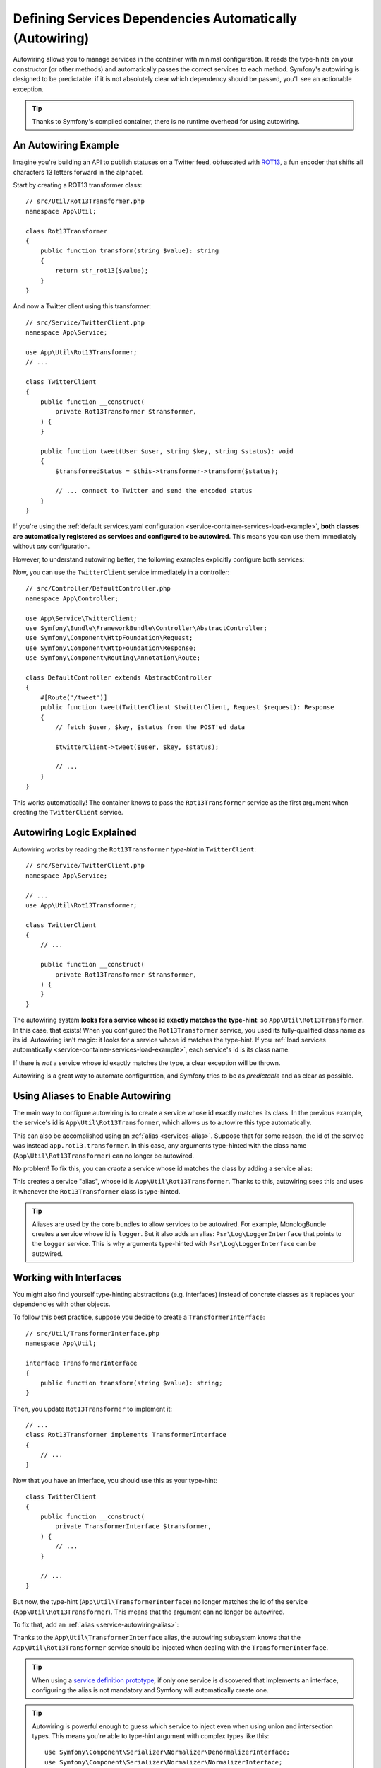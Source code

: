 Defining Services Dependencies Automatically (Autowiring)
=========================================================

Autowiring allows you to manage services in the container with minimal
configuration. It reads the type-hints on your constructor (or other methods)
and automatically passes the correct services to each method. Symfony's
autowiring is designed to be predictable: if it is not absolutely clear which
dependency should be passed, you'll see an actionable exception.

.. tip::

    Thanks to Symfony's compiled container, there is no runtime overhead for using
    autowiring.

An Autowiring Example
---------------------

Imagine you're building an API to publish statuses on a Twitter feed, obfuscated
with `ROT13`_, a fun encoder that shifts all characters 13 letters forward in
the alphabet.

Start by creating a ROT13 transformer class::

    // src/Util/Rot13Transformer.php
    namespace App\Util;

    class Rot13Transformer
    {
        public function transform(string $value): string
        {
            return str_rot13($value);
        }
    }

And now a Twitter client using this transformer::

    // src/Service/TwitterClient.php
    namespace App\Service;

    use App\Util\Rot13Transformer;
    // ...

    class TwitterClient
    {
        public function __construct(
            private Rot13Transformer $transformer,
        ) {
        }

        public function tweet(User $user, string $key, string $status): void
        {
            $transformedStatus = $this->transformer->transform($status);

            // ... connect to Twitter and send the encoded status
        }
    }

If you're using the :ref:`default services.yaml configuration <service-container-services-load-example>`,
**both classes are automatically registered as services and configured to be autowired**.
This means you can use them immediately without *any* configuration.

However, to understand autowiring better, the following examples explicitly configure
both services:

.. configuration-block::

    .. code-block:: yaml

        # config/services.yaml
        services:
            _defaults:
                autowire: true
                autoconfigure: true
            # ...

            App\Service\TwitterClient:
                # redundant thanks to _defaults, but value is overridable on each service
                autowire: true

            App\Util\Rot13Transformer:
                autowire: true

    .. code-block:: xml

        <!-- config/services.xml -->
        <?xml version="1.0" encoding="UTF-8" ?>
        <container xmlns="http://symfony.com/schema/dic/services"
            xmlns:xsi="http://www.w3.org/2001/XMLSchema-instance"
            xsi:schemaLocation="http://symfony.com/schema/dic/services https://symfony.com/schema/dic/services/services-1.0.xsd">

            <services>
                <defaults autowire="true" autoconfigure="true"/>
                <!-- ... -->

                <!-- autowire is redundant thanks to defaults, but value is overridable on each service -->
                <service id="App\Service\TwitterClient" autowire="true"/>

                <service id="App\Util\Rot13Transformer" autowire="true"/>
            </services>
        </container>

    .. code-block:: php

        // config/services.php
        return function(ContainerConfigurator $containerConfigurator) {
            $services = $containerConfigurator->services()
                ->defaults()
                    ->autowire()
                    ->autoconfigure()
            ;

            $services->set(TwitterClient::class)
                // redundant thanks to defaults, but value is overridable on each service
                ->autowire();

            $services->set(Rot13Transformer::class)
                ->autowire();
        };


Now, you can use the ``TwitterClient`` service immediately in a controller::

    // src/Controller/DefaultController.php
    namespace App\Controller;

    use App\Service\TwitterClient;
    use Symfony\Bundle\FrameworkBundle\Controller\AbstractController;
    use Symfony\Component\HttpFoundation\Request;
    use Symfony\Component\HttpFoundation\Response;
    use Symfony\Component\Routing\Annotation\Route;

    class DefaultController extends AbstractController
    {
        #[Route('/tweet')]
        public function tweet(TwitterClient $twitterClient, Request $request): Response
        {
            // fetch $user, $key, $status from the POST'ed data

            $twitterClient->tweet($user, $key, $status);

            // ...
        }
    }

This works automatically! The container knows to pass the ``Rot13Transformer`` service
as the first argument when creating the ``TwitterClient`` service.

.. _autowiring-logic-explained:

Autowiring Logic Explained
--------------------------

Autowiring works by reading the ``Rot13Transformer`` *type-hint* in ``TwitterClient``::

    // src/Service/TwitterClient.php
    namespace App\Service;

    // ...
    use App\Util\Rot13Transformer;

    class TwitterClient
    {
        // ...

        public function __construct(
            private Rot13Transformer $transformer,
        ) {
        }
    }

The autowiring system **looks for a service whose id exactly matches the type-hint**:
so ``App\Util\Rot13Transformer``. In this case, that exists! When you configured
the ``Rot13Transformer`` service, you used its fully-qualified class name as its
id. Autowiring isn't magic: it looks for a service whose id matches the type-hint.
If you :ref:`load services automatically <service-container-services-load-example>`,
each service's id is its class name.

If there is *not* a service whose id exactly matches the type, a clear exception
will be thrown.

Autowiring is a great way to automate configuration, and Symfony tries to be as
*predictable* and as clear as possible.

.. _service-autowiring-alias:

Using Aliases to Enable Autowiring
----------------------------------

The main way to configure autowiring is to create a service whose id exactly matches
its class. In the previous example, the service's id is ``App\Util\Rot13Transformer``,
which allows us to autowire this type automatically.

This can also be accomplished using an :ref:`alias <services-alias>`. Suppose that
for some reason, the id of the service was instead ``app.rot13.transformer``. In
this case, any arguments type-hinted with the class name (``App\Util\Rot13Transformer``)
can no longer be autowired.

No problem! To fix this, you can *create* a service whose id matches the class by
adding a service alias:

.. configuration-block::

    .. code-block:: yaml

        # config/services.yaml
        services:
            # ...

            # the id is not a class, so it won't be used for autowiring
            app.rot13.transformer:
                class: App\Util\Rot13Transformer
                # ...

            # but this fixes it!
            # the "app.rot13.transformer" service will be injected when
            # an App\Util\Rot13Transformer type-hint is detected
            App\Util\Rot13Transformer: '@app.rot13.transformer'

    .. code-block:: xml

        <!-- config/services.xml -->
        <?xml version="1.0" encoding="UTF-8" ?>
        <container xmlns="http://symfony.com/schema/dic/services"
            xmlns:xsi="http://www.w3.org/2001/XMLSchema-instance"
            xsi:schemaLocation="http://symfony.com/schema/dic/services https://symfony.com/schema/dic/services/services-1.0.xsd">

            <services>
                <!-- ... -->

                <service id="app.rot13.transformer" class="App\Util\Rot13Transformer" autowire="true"/>
                <service id="App\Util\Rot13Transformer" alias="app.rot13.transformer"/>
            </services>
        </container>

    .. code-block:: php

        // config/services.php
        namespace Symfony\Component\DependencyInjection\Loader\Configurator;

        use App\Util\Rot13Transformer;

        return function(ContainerConfigurator $containerConfigurator) {
            // ...

            // the id is not a class, so it won't be used for autowiring
            $services->set('app.rot13.transformer', Rot13Transformer::class)
                ->autowire();

            // but this fixes it!
            // the "app.rot13.transformer" service will be injected when
            // an App\Util\Rot13Transformer type-hint is detected
            $services->alias(Rot13Transformer::class, 'app.rot13.transformer');
        };


This creates a service "alias", whose id is ``App\Util\Rot13Transformer``.
Thanks to this, autowiring sees this and uses it whenever the ``Rot13Transformer``
class is type-hinted.

.. tip::

    Aliases are used by the core bundles to allow services to be autowired. For
    example, MonologBundle creates a service whose id is ``logger``. But it also
    adds an alias: ``Psr\Log\LoggerInterface`` that points to the ``logger`` service.
    This is why arguments type-hinted with ``Psr\Log\LoggerInterface`` can be autowired.

.. _autowiring-interface-alias:

Working with Interfaces
-----------------------

You might also find yourself type-hinting abstractions (e.g. interfaces) instead
of concrete classes as it replaces your dependencies with other objects.

To follow this best practice, suppose you decide to create a ``TransformerInterface``::

    // src/Util/TransformerInterface.php
    namespace App\Util;

    interface TransformerInterface
    {
        public function transform(string $value): string;
    }

Then, you update ``Rot13Transformer`` to implement it::

    // ...
    class Rot13Transformer implements TransformerInterface
    {
        // ...
    }

Now that you have an interface, you should use this as your type-hint::

    class TwitterClient
    {
        public function __construct(
            private TransformerInterface $transformer,
        ) {
            // ...
        }

        // ...
    }

But now, the type-hint (``App\Util\TransformerInterface``) no longer matches
the id of the service (``App\Util\Rot13Transformer``). This means that the
argument can no longer be autowired.

To fix that, add an :ref:`alias <service-autowiring-alias>`:

.. configuration-block::

    .. code-block:: yaml

        # config/services.yaml
        services:
            # ...

            App\Util\Rot13Transformer: ~

            # the ``App\Util\Rot13Transformer`` service will be injected when
            # an ``App\Util\TransformerInterface`` type-hint is detected
            App\Util\TransformerInterface: '@App\Util\Rot13Transformer'

    .. code-block:: xml

        <!-- config/services.xml -->
        <?xml version="1.0" encoding="UTF-8" ?>
        <container xmlns="http://symfony.com/schema/dic/services"
            xmlns:xsi="http://www.w3.org/2001/XMLSchema-instance"
            xsi:schemaLocation="http://symfony.com/schema/dic/services https://symfony.com/schema/dic/services/services-1.0.xsd">

            <services>
                <!-- ... -->
                <service id="App\Util\Rot13Transformer"/>

                <service id="App\Util\TransformerInterface" alias="App\Util\Rot13Transformer"/>
            </services>
        </container>

    .. code-block:: php

        // config/services.php
        namespace Symfony\Component\DependencyInjection\Loader\Configurator;

        use App\Util\Rot13Transformer;
        use App\Util\TransformerInterface;

        return function(ContainerConfigurator $containerConfigurator) {
            // ...

            $services->set(Rot13Transformer::class);

            // the App\Util\Rot13Transformer service will be injected when
            // an App\Util\TransformerInterface type-hint is detected
            $services->alias(TransformerInterface::class, Rot13Transformer::class);
        };


Thanks to the ``App\Util\TransformerInterface`` alias, the autowiring subsystem
knows that the ``App\Util\Rot13Transformer`` service should be injected when
dealing with the ``TransformerInterface``.

.. tip::

    When using a `service definition prototype`_, if only one service is
    discovered that implements an interface, configuring the alias is not mandatory
    and Symfony will automatically create one.

.. tip::

    Autowiring is powerful enough to guess which service to inject even when using
    union and intersection types. This means you're able to type-hint argument with
    complex types like this::

        use Symfony\Component\Serializer\Normalizer\DenormalizerInterface;
        use Symfony\Component\Serializer\Normalizer\NormalizerInterface;
        use Symfony\Component\Serializer\SerializerInterface;

        class DataFormatter
        {
            public function __construct(
                private (NormalizerInterface&DenormalizerInterface)|SerializerInterface $transformer,
            ) {
                // ...
            }

            // ...
        }

.. _autowiring-multiple-implementations-same-type:

Dealing with Multiple Implementations of the Same Type
------------------------------------------------------

Suppose you create a second class - ``UppercaseTransformer`` that implements
``TransformerInterface``::

    // src/Util/UppercaseTransformer.php
    namespace App\Util;

    class UppercaseTransformer implements TransformerInterface
    {
        public function transform(string $value): string
        {
            return strtoupper($value);
        }
    }

If you register this as a service, you now have *two* services that implement the
``App\Util\TransformerInterface`` type. Autowiring subsystem can not decide
which one to use. Remember, autowiring isn't magic; it looks for a service
whose id matches the type-hint. So you need to choose one by creating an alias
from the type to the correct service id (see :ref:`autowiring-interface-alias`).
Additionally, you can define several named autowiring aliases if you want to use
one implementation in some cases, and another implementation in some
other cases.

For instance, you may want to use the ``Rot13Transformer``
implementation by default when the ``TransformerInterface`` interface is
type hinted, but use the ``UppercaseTransformer`` implementation in some
specific cases. To do so, you can create a normal alias from the
``TransformerInterface`` interface to ``Rot13Transformer``, and then
create a *named autowiring alias* from a special string containing the
interface followed by a variable name matching the one you use when doing
the injection::

    // src/Service/MastodonClient.php
    namespace App\Service;

    use App\Util\TransformerInterface;

    class MastodonClient
    {
        public function __construct(
            private TransformerInterface $shoutyTransformer,
        ) {
        }

        public function toot(User $user, string $key, string $status): void
        {
            $transformedStatus = $this->transformer->transform($status);

            // ... connect to Mastodon and send the transformed status
        }
    }

.. configuration-block::

    .. code-block:: yaml

        # config/services.yaml
        services:
            # ...

            App\Util\Rot13Transformer: ~
            App\Util\UppercaseTransformer: ~

            # the ``App\Util\UppercaseTransformer`` service will be
            # injected when an ``App\Util\TransformerInterface``
            # type-hint for a ``$shoutyTransformer`` argument is detected.
            App\Util\TransformerInterface $shoutyTransformer: '@App\Util\UppercaseTransformer'

            # If the argument used for injection does not match, but the
            # type-hint still matches, the ``App\Util\Rot13Transformer``
            # service will be injected.
            App\Util\TransformerInterface: '@App\Util\Rot13Transformer'

            App\Service\TwitterClient:
                # the Rot13Transformer will be passed as the $transformer argument
                autowire: true

                # If you wanted to choose the non-default service and do not
                # want to use a named autowiring alias, wire it manually:
                # arguments:
                #     $transformer: '@App\Util\UppercaseTransformer'
                # ...

    .. code-block:: xml

        <!-- config/services.xml -->
        <?xml version="1.0" encoding="UTF-8" ?>
        <container xmlns="http://symfony.com/schema/dic/services"
            xmlns:xsi="http://www.w3.org/2001/XMLSchema-instance"
            xsi:schemaLocation="http://symfony.com/schema/dic/services https://symfony.com/schema/dic/services/services-1.0.xsd">

            <services>
                <!-- ... -->
                <service id="App\Util\Rot13Transformer"/>
                <service id="App\Util\UppercaseTransformer"/>

                <service id="App\Util\TransformerInterface" alias="App\Util\Rot13Transformer"/>
                <service
                    id="App\Util\TransformerInterface $shoutyTransformer"
                    alias="App\Util\UppercaseTransformer"/>

                <service id="App\Service\TwitterClient" autowire="true">
                    <!-- <argument key="$transformer" type="service" id="App\Util\UppercaseTransformer"/> -->
                </service>
            </services>
        </container>

    .. code-block:: php

        // config/services.php
        namespace Symfony\Component\DependencyInjection\Loader\Configurator;

        use App\Service\MastodonClient;
        use App\Service\TwitterClient;
        use App\Util\Rot13Transformer;
        use App\Util\TransformerInterface;
        use App\Util\UppercaseTransformer;

        return function(ContainerConfigurator $containerConfigurator) {
            // ...

            $services->set(Rot13Transformer::class)->autowire();
            $services->set(UppercaseTransformer::class)->autowire();

            // the App\Util\UppercaseTransformer service will be
            // injected when an App\Util\TransformerInterface
            // type-hint for a $shoutyTransformer argument is detected.
            $services->alias(TransformerInterface::class.' $shoutyTransformer', UppercaseTransformer::class);

            // If the argument used for injection does not match, but the
            // type-hint still matches, the App\Util\Rot13Transformer
            // service will be injected.
            $services->alias(TransformerInterface::class, Rot13Transformer::class);

            $services->set(TwitterClient::class)
                // the Rot13Transformer will be passed as the $transformer argument
                ->autowire()

                // If you wanted to choose the non-default service and do not
                // want to use a named autowiring alias, wire it manually:
                //     ->arg('$transformer', service(UppercaseTransformer::class))
                // ...
            ;
        };

Thanks to the ``App\Util\TransformerInterface`` alias, any argument type-hinted
with this interface will be passed the ``App\Util\Rot13Transformer`` service.
If the argument is named ``$shoutyTransformer``,
``App\Util\UppercaseTransformer`` will be used instead.
But, you can also manually wire any *other* service by specifying the argument
under the arguments key.

Another possibility is to use the ``#[Target]`` attribute. By using this attribute
on the argument you want to autowire, you can define exactly which service to inject
by using its alias. Thanks to this, you're able to have multiple services implementing
the same interface and keep the argument name decorrelated of any implementation name
(like shown in the example above).

Let's say you defined the ``app.uppercase_transformer`` alias for the
``App\Util\UppercaseTransformer`` service. You would be able to use the ``#[Target]``
attribute like this::

    // src/Service/MastodonClient.php
    namespace App\Service;

    use App\Util\TransformerInterface;
    use Symfony\Component\DependencyInjection\Attribute\Target;

    class MastodonClient
    {
        public function __construct(
            #[Target('app.uppercase_transformer')]
            private TransformerInterface $transformer
        ){
        }
    }

.. _autowire-attribute:

Fixing Non-Autowireable Arguments
---------------------------------

Autowiring only works when your argument is an *object*. But if you have a scalar
argument (e.g. a string), this cannot be autowired: Symfony will throw a clear
exception.

To fix this, you can :ref:`manually wire the problematic argument <services-manually-wire-args>`
in the service configuration. You wire up only the difficult arguments,
Symfony takes care of the rest.

You can also use the ``#[Autowire]`` parameter attribute to instruct the autowiring
logic about those arguments::

    // src/Service/MessageGenerator.php
    namespace App\Service;

    use Psr\Log\LoggerInterface;
    use Symfony\Component\DependencyInjection\Attribute\Autowire;

    class MessageGenerator
    {
        public function __construct(
            #[Autowire(service: 'monolog.logger.request')] LoggerInterface $logger
        ) {
            // ...
        }
    }

.. versionadded:: 6.1

    The ``#[Autowire]`` attribute was introduced in Symfony 6.1.

The ``#[Autowire]`` attribute can also be used for :ref:`parameters <service-parameters>`,
:doc:`complex expressions </service_container/expression_language>` and even
:ref:`environment variables <config-env-vars>`::

    // src/Service/MessageGenerator.php
    namespace App\Service;

    use Psr\Log\LoggerInterface;
    use Symfony\Component\DependencyInjection\Attribute\Autowire;

    class MessageGenerator
    {
        public function __construct(
            // use the %...% syntax for parameters
            #[Autowire('%kernel.project_dir%/data')]
            string $dataDir,

            // or use argument "param"
            #[Autowire(param: 'kernel.debug')]
            bool $debugMode,

            // expressions
            #[Autowire(expression: 'service("App\\\Mail\\\MailerConfiguration").getMailerMethod()')]
            string $mailerMethod

            // environment variables
            #[Autowire(env: 'SOME_ENV_VAR')]
            string $senderName
        ) {
        }
        // ...
    }

.. versionadded:: 6.3

    The ``param`` and ``env`` arguments were introduced in Symfony 6.3.

.. _autowiring-calls:

Autowiring other Methods (e.g. Setters and Public Typed Properties)
-------------------------------------------------------------------

When autowiring is enabled for a service, you can *also* configure the container
to call methods on your class when it's instantiated. For example, suppose you want
to inject the ``logger`` service, and decide to use setter-injection:

.. configuration-block::

    .. code-block:: php-attributes

        // src/Util/Rot13Transformer.php
        namespace App\Util;

        use Symfony\Contracts\Service\Attribute\Required;

        class Rot13Transformer
        {
            private $logger;

            #[Required]
            public function setLogger(LoggerInterface $logger): void
            {
                $this->logger = $logger;
            }

            public function transform($value): string
            {
                $this->logger->info('Transforming '.$value);
                // ...
            }
        }

Autowiring will automatically call *any* method with the ``#[Required]`` attribute
above it, autowiring each argument. If you need to manually wire some of the arguments
to a method, you can always explicitly :doc:`configure the method call </service_container/calls>`.

Despite property injection having some :ref:`drawbacks <property-injection>`,
autowiring with ``#[Required]`` can also be applied to public
typed properties:

.. configuration-block::

    .. code-block:: php-attributes

        namespace App\Util;

        use Symfony\Contracts\Service\Attribute\Required;

        class Rot13Transformer
        {
            #[Required]
            public LoggerInterface $logger;

            public function transform($value)
            {
                $this->logger->info('Transforming '.$value);
                // ...
            }
        }

Autowiring Controller Action Methods
------------------------------------

If you're using the Symfony Framework, you can also autowire arguments to your controller
action methods. This is a special case for autowiring, which exists for convenience.
See :ref:`controller-accessing-services` for more details.

Performance Consequences
------------------------

Thanks to Symfony's compiled container, there is *no* performance penalty for using
autowiring. However, there is a small performance penalty in the ``dev`` environment,
as the container may be rebuilt more often as you modify classes. If rebuilding
your container is slow (possible on very large projects), you may not be able to
use autowiring.

Public and Reusable Bundles
---------------------------

Public bundles should explicitly configure their services and not rely on autowiring.
Autowiring depends on the services that are available in the container and bundles have
no control over the service container of applications they are included in. You can use
autowiring when building reusable bundles within your company, as you have full control
over all code.

.. _ROT13: https://en.wikipedia.org/wiki/ROT13
.. _service definition prototype: https://symfony.com/blog/new-in-symfony-3-3-psr-4-based-service-discovery

